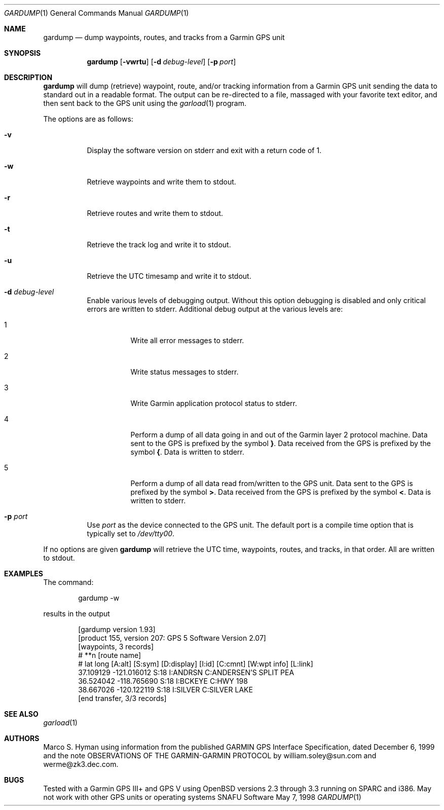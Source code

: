 .\" $snafu: gardump.1,v 1.10 2003/09/27 05:50:32 marc Exp $
.\"
.\" Public Domain, 2001, Marco S Hyman <marc@snafu.org>
.\"
.Dd May 7, 1998
.Dt GARDUMP 1
.Os SNAFU\ Software
.Sh NAME
.Nm gardump
.Nd dump waypoints, routes, and tracks from a Garmin GPS unit
.Sh SYNOPSIS
.Nm
.Op Fl vwrtu
.Op Fl d Ar debug-level
.Op Fl p Ar port
.Sh DESCRIPTION
.Nm
will dump (retrieve) waypoint, route, and/or tracking information
from a Garmin GPS unit sending the data to standard out in a
readable format.  The output can be re-directed to a file, massaged
with your favorite text editor, and then sent back to the GPS
unit using the
.Xr garload 1
program.
.Pp
The options are as follows:
.Bl -tag -width Ds
.It Fl v
Display the software version on stderr and exit with a return code of 1.
.It Fl w
Retrieve waypoints and write them to stdout.
.It Fl r
Retrieve routes and write them to stdout.
.It Fl t
Retrieve the track log and write it to stdout.
.It Fl u
Retrieve the 
.Tn UTC
timesamp and write it to stdout.
.It Fl d Ar debug-level
Enable various levels of debugging output.  Without this option
debugging is disabled and only critical errors are written to
stderr.  Additional debug output at the various levels are:
.Bl -tag -width Ds
.It 1
Write all error messages to stderr.
.It 2
Write status messages to stderr.
.It 3
Write Garmin application protocol status to stderr.
.It 4
Perform a dump of all data going in and out of the Garmin
layer 2 protocol machine.  Data sent to the
.Tn GPS
is prefixed by the symbol
.Li } .
Data received from the
.Tn GPS
is prefixed by the symbol
.Li { .
Data is written to stderr.
.It 5
Perform a dump of all data read from/written to the GPS unit.
Data sent to the
.Tn GPS
is prefixed by the symbol
.Li > .
Data received from the
.Tn GPS
is prefixed by the symbol
.Li < .
Data is written to stderr.
.El
.It Fl p Ar port
Use
.Ar port
as the device connected to the GPS unit.  The default port is a
compile time option that is typically set to
.Pa /dev/tty00 .
.El
.Pp
If no options are given
.Nm
will retrieve the
.Tn UTC
time, waypoints, routes, and tracks, in that order.  All
are written to stdout.
.\".Sh ENVIRONMENT
.\".Sh FILES
.Sh EXAMPLES
The command:
.Bd -literal -offset indent
gardump -w

.Ed
results in the output
.Bd -literal -offset indent
[gardump version 1.93]
[product 155, version 207: GPS 5 Software Version 2.07]
[waypoints, 3 records]
# **n [route name]
# lat long [A:alt] [S:sym] [D:display] [I:id] [C:cmnt] [W:wpt info] [L:link]
 37.109129 -121.016012 S:18 I:ANDRSN C:ANDERSEN'S SPLIT PEA
 36.524042 -118.765690 S:18 I:BCKEYE C:HWY 198
 38.667026 -120.122119 S:18 I:SILVER C:SILVER LAKE
[end transfer, 3/3 records]

.Ed
.\".SH DIAGNOSTICS
.Sh SEE ALSO
.Xr garload 1
.\".Sh HISTORY
.Sh AUTHORS
Marco S. Hyman using information from the published GARMIN GPS Interface
Specification, dated December 6, 1999 and the note OBSERVATIONS OF THE
GARMIN-GARMIN PROTOCOL by william.soley@sun.com and werme@zk3.dec.com.
.Sh BUGS
Tested with a Garmin GPS III+ and GPS V using OpenBSD versions
2.3 through 3.3 running on SPARC and i386.  May not work with other
GPS units or operating systems
